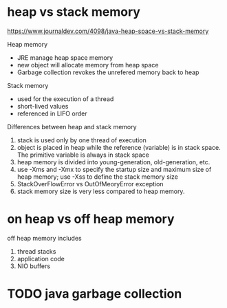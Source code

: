 * heap vs stack memory

https://www.journaldev.com/4098/java-heap-space-vs-stack-memory

Heap memory
- JRE manage heap space memory
- new object will allocate memory from heap space
- Garbage collection revokes the unrefered memory back to heap

Stack memory
- used for the execution of a thread
- short-lived values
- referenced in LIFO order



Differences between heap and stack memory
1. stack is used only by one thread of execution
2. object is placed in heap while the reference (variable) is in stack space. The primitive variable is always in stack space
3. heap memory is divided into young-generation, old-generation, etc.
4. use -Xms and -Xmx to specify the startup size and maximum size of heap memory; use -Xss to define the stack memory size
5. StackOverFlowError vs OutOfMeoryError exception
6. stack memory size is very less compared to heap memory. 


* on heap vs off heap memory

off heap memory includes
1. thread stacks
2. application code
3. NIO buffers

* TODO java garbage collection

